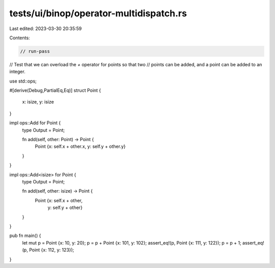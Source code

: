tests/ui/binop/operator-multidispatch.rs
========================================

Last edited: 2023-03-30 20:35:59

Contents:

.. code-block:: rs

    // run-pass
// Test that we can overload the `+` operator for points so that two
// points can be added, and a point can be added to an integer.

use std::ops;

#[derive(Debug,PartialEq,Eq)]
struct Point {
    x: isize,
    y: isize
}

impl ops::Add for Point {
    type Output = Point;

    fn add(self, other: Point) -> Point {
        Point {x: self.x + other.x, y: self.y + other.y}
    }
}

impl ops::Add<isize> for Point {
    type Output = Point;

    fn add(self, other: isize) -> Point {
        Point {x: self.x + other,
               y: self.y + other}
    }
}

pub fn main() {
    let mut p = Point {x: 10, y: 20};
    p = p + Point {x: 101, y: 102};
    assert_eq!(p, Point {x: 111, y: 122});
    p = p + 1;
    assert_eq!(p, Point {x: 112, y: 123});
}


